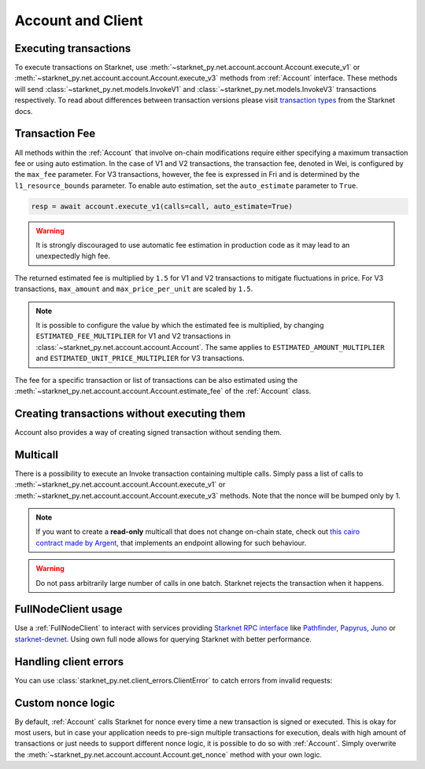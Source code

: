 Account and Client
==================

Executing transactions
----------------------

To execute transactions on Starknet, use :meth:`~starknet_py.net.account.account.Account.execute_v1` or :meth:`~starknet_py.net.account.account.Account.execute_v3` methods from :ref:`Account` interface.
These methods will send :class:`~starknet_py.net.models.InvokeV1` and :class:`~starknet_py.net.models.InvokeV3` transactions respectively. To read about differences between transaction versions please visit `transaction types <https://docs.starknet.io/documentation/architecture_and_concepts/Network_Architecture/transactions>`_ from the Starknet docs.

.. codesnippet:: ../../starknet_py/tests/e2e/docs/guide/test_executing_transactions.py
    :language: python
    :dedent: 4

Transaction Fee
---------------

All methods within the :ref:`Account` that involve on-chain modifications require either specifying a maximum transaction fee or using auto estimation.
In the case of V1 and V2 transactions, the transaction fee, denoted in Wei, is configured by the ``max_fee`` parameter.
For V3 transactions, however, the fee is expressed in Fri and is determined by the ``l1_resource_bounds`` parameter.
To enable auto estimation, set the ``auto_estimate`` parameter to ``True``.

.. code-block:: python

    resp = await account.execute_v1(calls=call, auto_estimate=True)

.. warning::

    It is strongly discouraged to use automatic fee estimation in production code as it may lead to an unexpectedly high fee.

The returned estimated fee is multiplied by ``1.5`` for V1 and V2 transactions to mitigate fluctuations in price.
For V3 transactions, ``max_amount`` and ``max_price_per_unit`` are scaled by ``1.5``.


.. note::
    It is possible to configure the value by which the estimated fee is multiplied,
    by changing ``ESTIMATED_FEE_MULTIPLIER`` for V1 and V2 transactions in :class:`~starknet_py.net.account.account.Account`.
    The same applies to ``ESTIMATED_AMOUNT_MULTIPLIER`` and ``ESTIMATED_UNIT_PRICE_MULTIPLIER`` for V3 transactions.

The fee for a specific transaction or list of transactions can be also estimated using the :meth:`~starknet_py.net.account.account.Account.estimate_fee` of the :ref:`Account` class.

Creating transactions without executing them
--------------------------------------------

Account also provides a way of creating signed transaction without sending them.

.. codesnippet:: ../../starknet_py/tests/e2e/docs/guide/test_account_sign_without_execute.py
    :language: python
    :dedent: 4

Multicall
---------

There is a possibility to execute an Invoke transaction containing multiple calls.
Simply pass a list of calls to :meth:`~starknet_py.net.account.account.Account.execute_v1` or :meth:`~starknet_py.net.account.account.Account.execute_v3` methods.
Note that the nonce will be bumped only by 1.

.. codesnippet:: ../../starknet_py/tests/e2e/docs/guide/test_multicall.py
    :language: python
    :dedent: 4

.. note::
    If you want to create a **read-only** multicall that does not change on-chain state, check out `this cairo contract made by Argent <https://github.com/argentlabs/argent-contracts-starknet/blob/d2e4365ff1005e03c5575b5a0db48060096cf391/contracts/lib/Multicall.cairo>`_, that implements an endpoint allowing for such behaviour.

.. warning::

    Do not pass arbitrarily large number of calls in one batch. Starknet rejects the transaction when it happens.

FullNodeClient usage
--------------------

Use a :ref:`FullNodeClient` to interact with services providing `Starknet RPC interface <https://github.com/starkware-libs/starknet-specs/blob/606c21e06be92ea1543fd0134b7f98df622c2fbf/api/starknet_api_openrpc.json>`_
like `Pathfinder <https://github.com/eqlabs/pathfinder>`_,
`Papyrus <https://github.com/starkware-libs/papyrus>`_, `Juno <https://github.com/NethermindEth/juno>`_
or `starknet-devnet <https://github.com/0xSpaceShard/starknet-devnet>`_.
Using own full node allows for querying Starknet with better performance.

.. codesnippet:: ../../starknet_py/tests/e2e/docs/guide/test_full_node_client.py
    :language: python
    :dedent: 4


Handling client errors
-----------------------
You can use :class:`starknet_py.net.client_errors.ClientError` to catch errors from invalid requests:

.. codesnippet:: ../../starknet_py/tests/e2e/docs/guide/test_handling_client_errors.py
    :language: python
    :dedent: 4


Custom nonce logic
------------------

By default, :ref:`Account` calls Starknet for nonce every time a new transaction is signed or executed.
This is okay for most users, but in case your application needs to pre-sign multiple transactions
for execution, deals with high amount of transactions or just needs to support different nonce
logic, it is possible to do so with :ref:`Account`. Simply overwrite the
:meth:`~starknet_py.net.account.account.Account.get_nonce` method with your own logic.

.. codesnippet:: ../../starknet_py/tests/e2e/docs/guide/test_custom_nonce.py
    :language: python
    :dedent: 4
